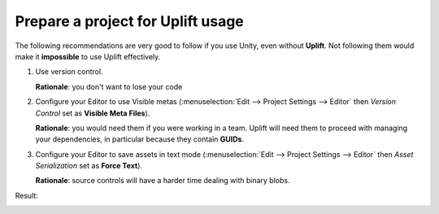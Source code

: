 Prepare a project for Uplift usage
====================================

The following recommendations are very good to follow if you use Unity, even without **Uplift**. Not following them would make it **impossible** to use Uplift effectively.

1. Use version control.

   **Rationale**: you don't want to lose your code

2. Configure your Editor to use Visible metas (:menuselection:`Edit --> Project Settings --> Editor` then *Version Control* set as **Visible Meta Files**).

   **Rationale**: you would need them if you were working in a team. Uplift will need them to proceed with managing your dependencies, in particular because they contain **GUIDs**.

3. Configure your Editor to save assets in text mode (:menuselection:`Edit --> Project Settings --> Editor` then *Asset Serialization* set as **Force Text**).

   **Rationale**: source controls will have a harder time dealing with binary blobs.

Result:

.. image:: ../assets/unity_editor_config.png
   :scale: 100 %
   :alt: Unity Editor settings
   :align: center
